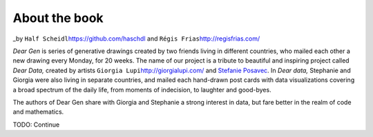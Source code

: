 About the book
==============

\_by ``Half Scheidl``\ https://github.com/haschdl and
``Régis Frias``\ http://regisfrias.com/

*Dear Gen* is series of generative drawings created by two friends
living in different countries, who mailed each other a new drawing every
Monday, for 20 weeks. The name of our project is a tribute to beautiful
and inspiring project called *Dear Data,* created by artists
``Giorgia Lupi``\ http://giorgialupi.com/ and `Stefanie
Posavec <http://www.stefanieposavec.com/>`__. In *Dear data,* Stephanie
and Giorgia were also living in separate countries, and mailed each
hand-drawn post cards with data visualizations covering a broad spectrum
of the daily life, from moments of indecision, to laughter and
good-byes.

The authors of Dear Gen share with Giorgia and Stephanie a strong
interest in data, but fare better in the realm of code and mathematics.

TODO: Continue
